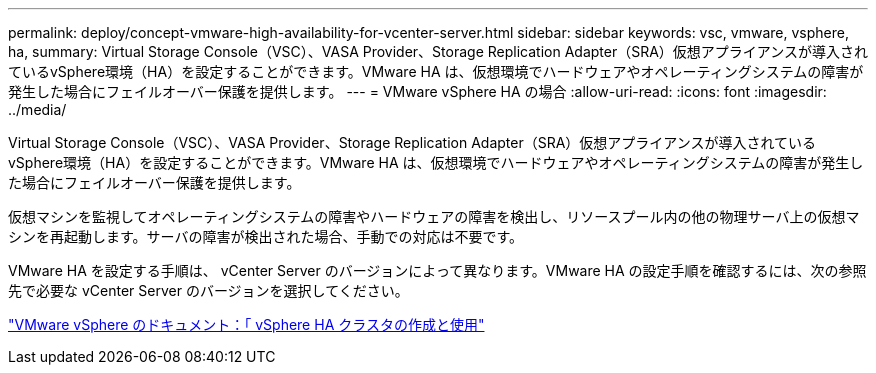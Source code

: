 ---
permalink: deploy/concept-vmware-high-availability-for-vcenter-server.html 
sidebar: sidebar 
keywords: vsc, vmware, vsphere, ha, 
summary: Virtual Storage Console（VSC）、VASA Provider、Storage Replication Adapter（SRA）仮想アプライアンスが導入されているvSphere環境（HA）を設定することができます。VMware HA は、仮想環境でハードウェアやオペレーティングシステムの障害が発生した場合にフェイルオーバー保護を提供します。 
---
= VMware vSphere HA の場合
:allow-uri-read: 
:icons: font
:imagesdir: ../media/


[role="lead"]
Virtual Storage Console（VSC）、VASA Provider、Storage Replication Adapter（SRA）仮想アプライアンスが導入されているvSphere環境（HA）を設定することができます。VMware HA は、仮想環境でハードウェアやオペレーティングシステムの障害が発生した場合にフェイルオーバー保護を提供します。

仮想マシンを監視してオペレーティングシステムの障害やハードウェアの障害を検出し、リソースプール内の他の物理サーバ上の仮想マシンを再起動します。サーバの障害が検出された場合、手動での対応は不要です。

VMware HA を設定する手順は、 vCenter Server のバージョンによって異なります。VMware HA の設定手順を確認するには、次の参照先で必要な vCenter Server のバージョンを選択してください。

https://docs.vmware.com/en/VMware-vSphere/6.5/com.vmware.vsphere.avail.doc/GUID-5432CA24-14F1-44E3-87FB-61D937831CF6.html["VMware vSphere のドキュメント：「 vSphere HA クラスタの作成と使用"^]
